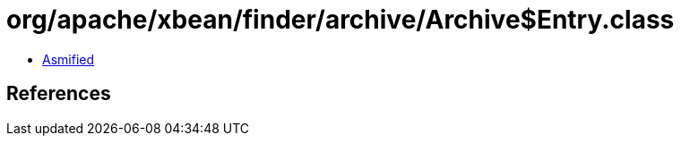 = org/apache/xbean/finder/archive/Archive$Entry.class

 - link:Archive$Entry-asmified.java[Asmified]

== References

